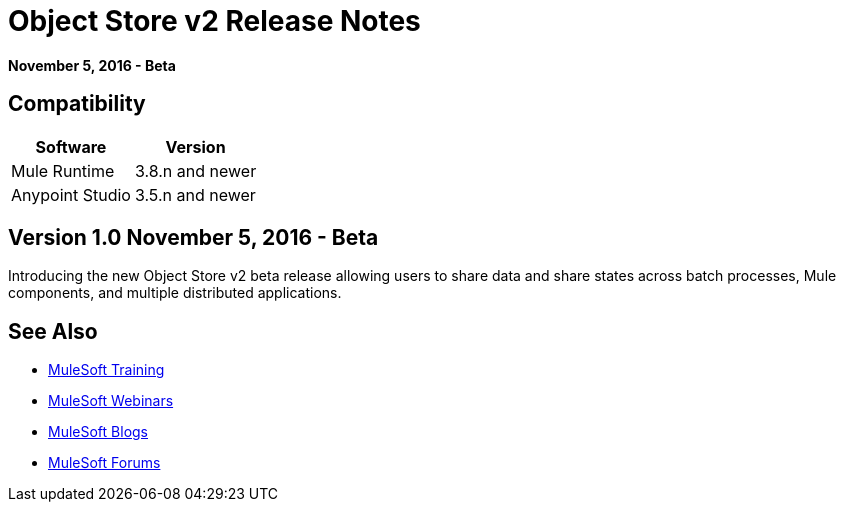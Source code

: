 = Object Store v2 Release Notes
:keywords: osv2, object store, store

*November 5, 2016 - Beta*

== Compatibility

[%header%autowidth.spread]
|===
|Software |Version
|Mule Runtime |3.8.n and newer
|Anypoint Studio |3.5.n and newer
|===

== Version 1.0 November 5, 2016 - Beta

Introducing the new Object Store v2 beta release allowing users to share data and share states across batch processes, Mule components, and multiple distributed applications.

== See Also

* link:http://training.mulesoft.com[MuleSoft Training]
* link:https://www.mulesoft.com/webinars[MuleSoft Webinars]
* link:http://blogs.mulesoft.com[MuleSoft Blogs]
* link:http://forums.mulesoft.com[MuleSoft Forums]
